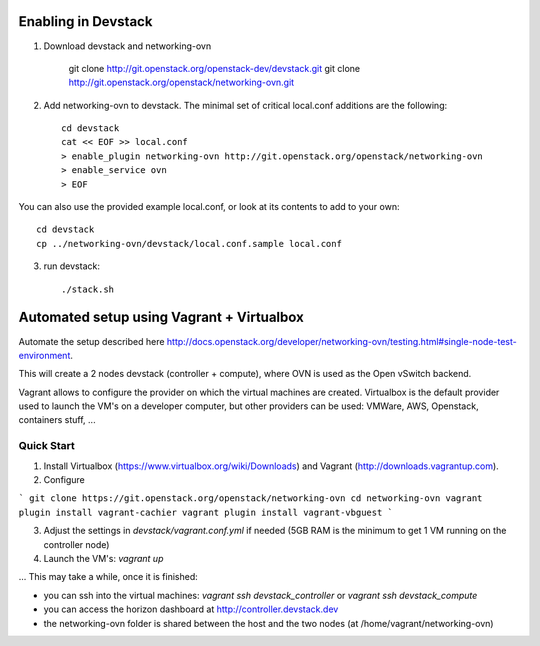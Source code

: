 ======================
 Enabling in Devstack
======================

1. Download devstack and networking-ovn

     git clone http://git.openstack.org/openstack-dev/devstack.git
     git clone http://git.openstack.org/openstack/networking-ovn.git

2. Add networking-ovn to devstack.  The minimal set of critical local.conf
   additions are the following::

     cd devstack
     cat << EOF >> local.conf
     > enable_plugin networking-ovn http://git.openstack.org/openstack/networking-ovn
     > enable_service ovn
     > EOF

You can also use the provided example local.conf, or look at its contents to add
to your own::

     cd devstack
     cp ../networking-ovn/devstack/local.conf.sample local.conf

3. run devstack::

     ./stack.sh

======================
 Automated setup using Vagrant + Virtualbox
======================

Automate the setup described here http://docs.openstack.org/developer/networking-ovn/testing.html#single-node-test-environment.

This will create a 2 nodes devstack (controller + compute), where OVN is used as the Open vSwitch backend.

Vagrant allows to configure the provider on which the virtual machines are created. Virtualbox is the default provider used to launch the VM's on a developer computer, but other providers can be used: VMWare, AWS, Openstack, containers stuff, ...

Quick Start
------

1. Install Virtualbox (https://www.virtualbox.org/wiki/Downloads) and Vagrant (http://downloads.vagrantup.com).

2. Configure

```
git clone https://git.openstack.org/openstack/networking-ovn
cd networking-ovn
vagrant plugin install vagrant-cachier
vagrant plugin install vagrant-vbguest
```

3. Adjust the settings in `devstack/vagrant.conf.yml` if needed (5GB RAM is the minimum to get 1 VM running on the controller node)

4. Launch the VM's: `vagrant up`

... This may take a while, once it is finished:

* you can ssh into the virtual machines: `vagrant ssh devstack_controller` or `vagrant ssh devstack_compute`
* you can access the horizon dashboard at http://controller.devstack.dev
* the networking-ovn folder is shared between the host and the two nodes (at /home/vagrant/networking-ovn)